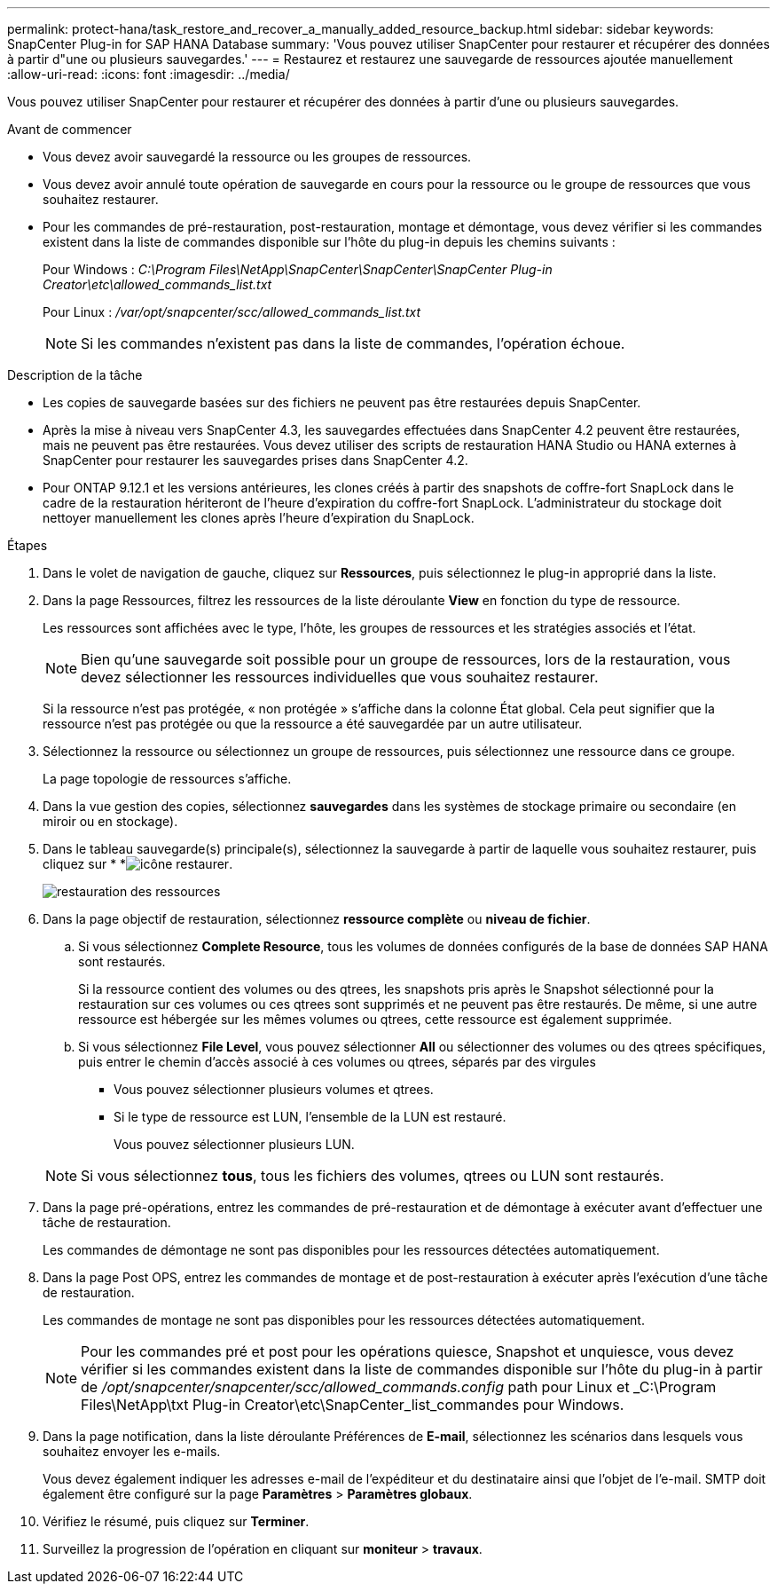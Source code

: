 ---
permalink: protect-hana/task_restore_and_recover_a_manually_added_resource_backup.html 
sidebar: sidebar 
keywords: SnapCenter Plug-in for SAP HANA Database 
summary: 'Vous pouvez utiliser SnapCenter pour restaurer et récupérer des données à partir d"une ou plusieurs sauvegardes.' 
---
= Restaurez et restaurez une sauvegarde de ressources ajoutée manuellement
:allow-uri-read: 
:icons: font
:imagesdir: ../media/


[role="lead"]
Vous pouvez utiliser SnapCenter pour restaurer et récupérer des données à partir d'une ou plusieurs sauvegardes.

.Avant de commencer
* Vous devez avoir sauvegardé la ressource ou les groupes de ressources.
* Vous devez avoir annulé toute opération de sauvegarde en cours pour la ressource ou le groupe de ressources que vous souhaitez restaurer.
* Pour les commandes de pré-restauration, post-restauration, montage et démontage, vous devez vérifier si les commandes existent dans la liste de commandes disponible sur l'hôte du plug-in depuis les chemins suivants :
+
Pour Windows : _C:\Program Files\NetApp\SnapCenter\SnapCenter\SnapCenter Plug-in Creator\etc\allowed_commands_list.txt_

+
Pour Linux : _/var/opt/snapcenter/scc/allowed_commands_list.txt_

+

NOTE: Si les commandes n'existent pas dans la liste de commandes, l'opération échoue.



.Description de la tâche
* Les copies de sauvegarde basées sur des fichiers ne peuvent pas être restaurées depuis SnapCenter.
* Après la mise à niveau vers SnapCenter 4.3, les sauvegardes effectuées dans SnapCenter 4.2 peuvent être restaurées, mais ne peuvent pas être restaurées. Vous devez utiliser des scripts de restauration HANA Studio ou HANA externes à SnapCenter pour restaurer les sauvegardes prises dans SnapCenter 4.2.
* Pour ONTAP 9.12.1 et les versions antérieures, les clones créés à partir des snapshots de coffre-fort SnapLock dans le cadre de la restauration hériteront de l'heure d'expiration du coffre-fort SnapLock. L'administrateur du stockage doit nettoyer manuellement les clones après l'heure d'expiration du SnapLock.


.Étapes
. Dans le volet de navigation de gauche, cliquez sur *Ressources*, puis sélectionnez le plug-in approprié dans la liste.
. Dans la page Ressources, filtrez les ressources de la liste déroulante *View* en fonction du type de ressource.
+
Les ressources sont affichées avec le type, l'hôte, les groupes de ressources et les stratégies associés et l'état.

+

NOTE: Bien qu'une sauvegarde soit possible pour un groupe de ressources, lors de la restauration, vous devez sélectionner les ressources individuelles que vous souhaitez restaurer.

+
Si la ressource n'est pas protégée, « non protégée » s'affiche dans la colonne État global. Cela peut signifier que la ressource n'est pas protégée ou que la ressource a été sauvegardée par un autre utilisateur.

. Sélectionnez la ressource ou sélectionnez un groupe de ressources, puis sélectionnez une ressource dans ce groupe.
+
La page topologie de ressources s'affiche.

. Dans la vue gestion des copies, sélectionnez *sauvegardes* dans les systèmes de stockage primaire ou secondaire (en miroir ou en stockage).
. Dans le tableau sauvegarde(s) principale(s), sélectionnez la sauvegarde à partir de laquelle vous souhaitez restaurer, puis cliquez sur * *image:../media/restore_icon.gif["icône restaurer"].
+
image::../media/restoring_resource.gif[restauration des ressources]

. Dans la page objectif de restauration, sélectionnez *ressource complète* ou *niveau de fichier*.
+
.. Si vous sélectionnez *Complete Resource*, tous les volumes de données configurés de la base de données SAP HANA sont restaurés.
+
Si la ressource contient des volumes ou des qtrees, les snapshots pris après le Snapshot sélectionné pour la restauration sur ces volumes ou ces qtrees sont supprimés et ne peuvent pas être restaurés. De même, si une autre ressource est hébergée sur les mêmes volumes ou qtrees, cette ressource est également supprimée.

.. Si vous sélectionnez *File Level*, vous pouvez sélectionner *All* ou sélectionner des volumes ou des qtrees spécifiques, puis entrer le chemin d'accès associé à ces volumes ou qtrees, séparés par des virgules
+
*** Vous pouvez sélectionner plusieurs volumes et qtrees.
*** Si le type de ressource est LUN, l'ensemble de la LUN est restauré.
+
Vous pouvez sélectionner plusieurs LUN.





+

NOTE: Si vous sélectionnez *tous*, tous les fichiers des volumes, qtrees ou LUN sont restaurés.

. Dans la page pré-opérations, entrez les commandes de pré-restauration et de démontage à exécuter avant d'effectuer une tâche de restauration.
+
Les commandes de démontage ne sont pas disponibles pour les ressources détectées automatiquement.

. Dans la page Post OPS, entrez les commandes de montage et de post-restauration à exécuter après l'exécution d'une tâche de restauration.
+
Les commandes de montage ne sont pas disponibles pour les ressources détectées automatiquement.

+

NOTE: Pour les commandes pré et post pour les opérations quiesce, Snapshot et unquiesce, vous devez vérifier si les commandes existent dans la liste de commandes disponible sur l'hôte du plug-in à partir de _/opt/snapcenter/snapcenter/scc/allowed_commands.config_ path pour Linux et _C:\Program Files\NetApp\txt Plug-in Creator\etc\SnapCenter_list_commandes pour Windows.

. Dans la page notification, dans la liste déroulante Préférences de *E-mail*, sélectionnez les scénarios dans lesquels vous souhaitez envoyer les e-mails.
+
Vous devez également indiquer les adresses e-mail de l'expéditeur et du destinataire ainsi que l'objet de l'e-mail. SMTP doit également être configuré sur la page *Paramètres* > *Paramètres globaux*.

. Vérifiez le résumé, puis cliquez sur *Terminer*.
. Surveillez la progression de l'opération en cliquant sur *moniteur* > *travaux*.

